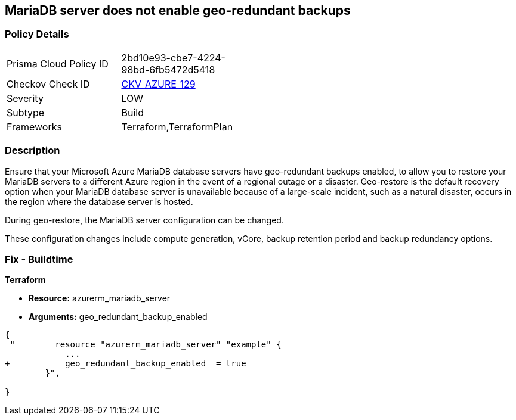 == MariaDB server does not enable geo-redundant backups
// MariaDB server geo-redundant backups not enabled


=== Policy Details 

[width=45%]
[cols="1,1"]
|=== 
|Prisma Cloud Policy ID 
| 2bd10e93-cbe7-4224-98bd-6fb5472d5418

|Checkov Check ID 
| https://github.com/bridgecrewio/checkov/tree/master/checkov/terraform/checks/resource/azure/MariaDBGeoBackupEnabled.py[CKV_AZURE_129]

|Severity
|LOW

|Subtype
|Build
//,Run

|Frameworks
|Terraform,TerraformPlan

|=== 



=== Description 


Ensure that your Microsoft Azure MariaDB database servers have geo-redundant backups enabled, to allow you to restore your MariaDB servers to a different Azure region in the event of a regional outage or a disaster.
Geo-restore is the default recovery option when your MariaDB database server is unavailable because of a large-scale incident, such as a natural disaster, occurs in the region where the database server is hosted.

.During geo-restore, the MariaDB server configuration can be changed.
These configuration changes include compute generation, vCore, backup retention period and backup redundancy options.
////
=== Fix - Runtime
* In Azure console* 


. Sign in to * Azure Management Console*.

. Navigate to * All resource**s blade at https://portal.azure.com/#blade/HubsExtension/BrowseAll to access all your Microsoft Azure resources.

. From the Type filter box, select Azure Database for MariaDB server to list the MariaDB servers provisioned within your Azure account.

. Click on the name of the MariaDB database server that you want to examine.

. In the navigation panel, under Settings, select Pricing tier to access the pricing tier settings available for the selected MariaDB server.

. On the Pricing tier page, in the Backup Redundancy Options section, check the backup redundancy tier configured for the database server.
+
If the selected tier is Locally Redundant, the data can be recovered from within the current region only, therefore the Geo-Redundant backup feature is not enabled for the selected Microsoft Azure MariaDB database server.

. Repeat steps no.
+
4 -- 6 for each MariaDB database server available in the current Azure subscription.

. Repeat steps no.
+
3 -- 7 for each subscription created in your Microsoft Azure cloud account.
////

=== Fix - Buildtime


*Terraform* 


* *Resource:* azurerm_mariadb_server
* *Arguments:* geo_redundant_backup_enabled


[source,go]
----
{
 "        resource "azurerm_mariadb_server" "example" {
            ...
+           geo_redundant_backup_enabled  = true
        }",

}
----
